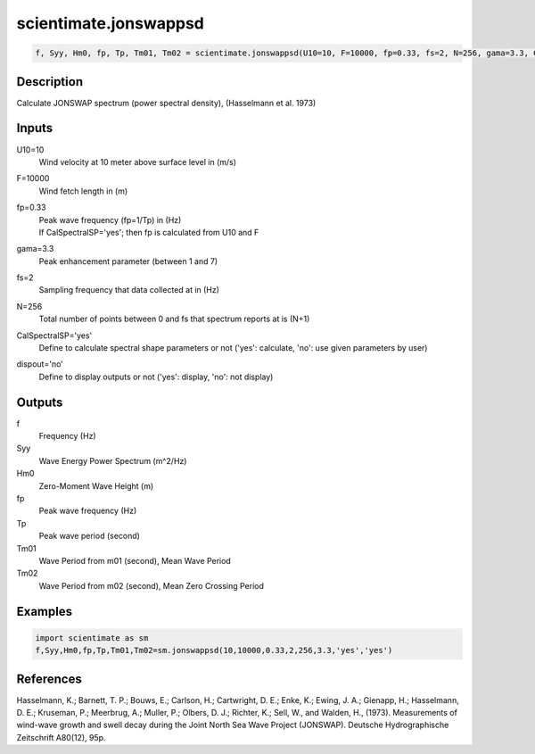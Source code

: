 .. ++++++++++++++++++++++++++++++++YA LATIF++++++++++++++++++++++++++++++++++
.. +                                                                        +
.. + ScientiMate                                                            +
.. + Earth-Science Data Analysis Library                                    +
.. +                                                                        +
.. + Developed by: Arash Karimpour                                          +
.. + Contact     : www.arashkarimpour.com                                   +
.. + Developed/Updated (yyyy-mm-dd): 2017-08-01                             +
.. +                                                                        +
.. ++++++++++++++++++++++++++++++++++++++++++++++++++++++++++++++++++++++++++

scientimate.jonswappsd
======================

.. code:: python

    f, Syy, Hm0, fp, Tp, Tm01, Tm02 = scientimate.jonswappsd(U10=10, F=10000, fp=0.33, fs=2, N=256, gama=3.3, CalSpectralSP='yes', dispout='no')

Description
-----------

Calculate JONSWAP spectrum (power spectral density), (Hasselmann et al. 1973)

Inputs
------

U10=10
    Wind velocity at 10 meter above surface level in (m/s)
F=10000
    Wind fetch length in (m)
fp=0.33
    | Peak wave frequency (fp=1/Tp) in (Hz)
    | If CalSpectralSP='yes'; then fp is calculated from U10 and F
gama=3.3
    Peak enhancement parameter (between 1 and 7)
fs=2
    Sampling frequency that data collected at in (Hz)
N=256
    Total number of points between 0 and fs that spectrum reports at is (N+1)
CalSpectralSP='yes'
    Define to calculate spectral shape parameters or not ('yes': calculate, 'no': use given parameters by user)
dispout='no'
    Define to display outputs or not ('yes': display, 'no': not display)

Outputs
-------

f
    Frequency (Hz)
Syy
    Wave Energy Power Spectrum (m^2/Hz)
Hm0
    Zero-Moment Wave Height (m)
fp
    Peak wave frequency (Hz)
Tp
    Peak wave period (second)
Tm01
    Wave Period from m01 (second), Mean Wave Period
Tm02
    Wave Period from m02 (second), Mean Zero Crossing Period

Examples
--------

.. code:: python

    import scientimate as sm
    f,Syy,Hm0,fp,Tp,Tm01,Tm02=sm.jonswappsd(10,10000,0.33,2,256,3.3,'yes','yes')

References
----------

Hasselmann, K.; Barnett, T. P.; Bouws, E.; Carlson, H.; Cartwright, D. E.; Enke, K.; Ewing, J. A.; 
Gienapp, H.; Hasselmann, D. E.; Kruseman, P.; Meerbrug, A.; Muller, P.; Olbers, D. J.; Richter, K.; 
Sell, W., and Walden, H., (1973). 
Measurements of wind-wave growth and swell decay during the Joint North Sea Wave Project (JONSWAP). 
Deutsche Hydrographische Zeitschrift A80(12), 95p.

.. License & Disclaimer
.. --------------------
..
.. Copyright (c) 2020 Arash Karimpour
..
.. http://www.arashkarimpour.com
..
.. THE SOFTWARE IS PROVIDED "AS IS", WITHOUT WARRANTY OF ANY KIND, EXPRESS OR
.. IMPLIED, INCLUDING BUT NOT LIMITED TO THE WARRANTIES OF MERCHANTABILITY,
.. FITNESS FOR A PARTICULAR PURPOSE AND NONINFRINGEMENT. IN NO EVENT SHALL THE
.. AUTHORS OR COPYRIGHT HOLDERS BE LIABLE FOR ANY CLAIM, DAMAGES OR OTHER
.. LIABILITY, WHETHER IN AN ACTION OF CONTRACT, TORT OR OTHERWISE, ARISING FROM,
.. OUT OF OR IN CONNECTION WITH THE SOFTWARE OR THE USE OR OTHER DEALINGS IN THE
.. SOFTWARE.

